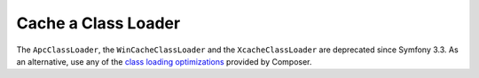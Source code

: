 .. index::
    single: APC; ApcClassLoader
    single: ClassLoader; ApcClassLoader
    single: ClassLoader; Cache
    single: ClassLoader; XcacheClassLoader
    single: XCache; XcacheClassLoader

Cache a Class Loader
====================

The ``ApcClassLoader``, the ``WinCacheClassLoader`` and the ``XcacheClassLoader``
are deprecated since Symfony 3.3. As an alternative, use any of the
`class loading optimizations`_ provided by Composer.

.. _`class loading optimizations`: https://getcomposer.org/doc/articles/autoloader-optimization.md
